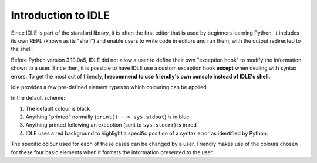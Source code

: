 Introduction to IDLE
=====================

Since IDLE is part of the standard library, it is often the first
editor that is used by beginners learning Python.
It includes its own REPL (known as its "shell") and enable
users to write code in editors and run them, with the output
redirected to the shell.

Before Python version 3.10.0a5, IDLE did not allow a user to
define their own "exception hook" to modify the information shown to
a user. Since then, it is possible to have IDLE use a custom
exception hook **except** when dealing with syntax errors.
To get the most out of friendly, **I recommend to use
friendly's own console instead of IDLE's shell.**


Idle provides a few pre-defined element types to which colouring
can be applied

.. image:: images/idle_defaults.png
   :scale: 50 %
   :alt: Idle color scheme

In the default scheme:

1. The default colour is black
2. Anything "printed" normally (``print() --> sys.stdout``) is in blue
3. Anything printed following an exception (sent to ``sys.stderr``) is in red
4. IDLE uses a red background to highlight a specific position of a syntax error
   as identified by Python.

The specific colour used for each of these cases can be changed by
a user. Friendly makes use of the colours chosen for these four basic
elements when it formats the information presented to the user.
